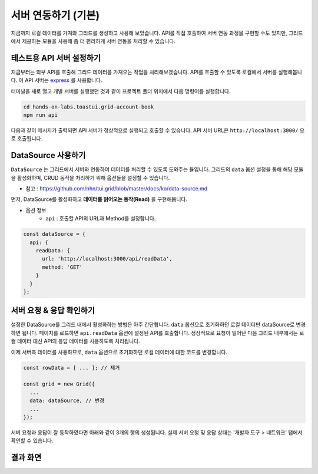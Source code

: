 ##############################
서버 연동하기 (기본)
##############################

지금까지 로컬 데이터를 가져와 그리드를 생성하고 사용해 보았습니다.
API를 직접 호출하여 서버 연동 과정을 구현할 수도 있지만, 그리드에서 제공하는 모듈을 사용해 좀 더 편리하게 서버 연동을 처리할 수 있습니다.

테스트용 API 서버 설정하기
==============================

지금부터는 외부 API를 호출해 그리드 데이터를 가져오는 작업을 처리해보겠습니다.
API를 호출할 수 있도록 로컬에서 서버를 실행해봅니다.
이 API 서버는 `express <http://expressjs.com/>`_ 를 사용합니다.

터미널을 새로 열고 개발 서버를 실행했던 것과 같이 프로젝트 폴더 위치에서 다음 명령어를 실행합니다.

.. code-block:: shell

  cd hands-on-labs.toastui.grid-account-book
  npm run api


다음과 같이 메시지가 출력되면 API 서버가 정상적으로 실행되고 호출할 수 있습니다.
API 서버 URL은 ``http://localhost:3000/`` 으로 호출됩니다.

.. image:: _static/step07-1.png


DataSource 사용하기
==============================

``DataSource`` 는 그리드에서 서버와 연동하여 데이터를 처리할 수 있도록 도와주는 듈입니다.
그리드의 ``data`` 옵션 설정을 통해 해당 모듈을 활성화하며, CRUD 동작을 처리하기 위해 옵션들을 설정할 수 있습니다.

- 참고 : https://github.com/nhn/tui.grid/blob/master/docs/ko/data-source.md

먼저, DataSource를 활성화하고 **데이터를 읽어오는 동작(Read)** 을 구현해봅니다.

* 옵션 정보
    * ``api`` : 호출할 API의 URL과 Method를 설정합니다.

.. code-block:: javascript

    const dataSource = {
      api: {
        readData: {
          url: 'http://localhost:3000/api/readData',
          method: 'GET'
        }
      }
    };


서버 요청 & 응답 확인하기
==============================

설정한 DataSource를 그리드 내에서 활성화하는 방법은 아주 간단합니다.
``data`` 옵션으로 초기화하던 로컬 데이터만 dataSource로 변경하면 됩니다.
페이지를 로드하면 ``api.readData`` 옵션에 설정된 API를 호출합니다.
정상적으로 요청이 일어난 다음 그리드 내부에서는 로컬 데이터 대신 API의 응답 데이터를 사용하도록 처리됩니다.

이제 서버측 데이터를 사용하므로, ``data`` 옵션으로 초기화하던 로컬 데이터에 대한 코드를 변경합니다.

.. code-block:: javascript

    const rowData = [ ... ]; // 제거

    const grid = new Grid({
      ...
      data: dataSource, // 변경
      ...
    });


서버 요청과 응답이 잘 동작하였다면 아래와 같이 3개의 행의 생성됩니다.
실제 서버 요청 및 응답 상태는 '개발자 도구 > 네트워크' 탭에서 확인할 수 있습니다.


결과 화면
==============================

.. image:: _static/step07-2.png
